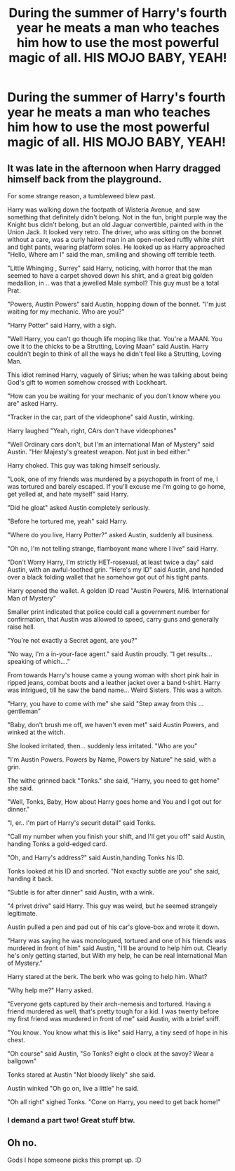 #+TITLE: During the summer of Harry's fourth year he meats a man who teaches him how to use the most powerful magic of all. HIS MOJO BABY, YEAH!

* During the summer of Harry's fourth year he meats a man who teaches him how to use the most powerful magic of all. HIS MOJO BABY, YEAH!
:PROPERTIES:
:Author: swayinit
:Score: 7
:DateUnix: 1585640168.0
:DateShort: 2020-Mar-31
:FlairText: Prompt
:END:

** It was late in the afternoon when Harry dragged himself back from the playground.

For some strange reason, a tumbleweed blew past.

Harry was walking down the footpath of Wisteria Avenue, and saw something that definitely didn't belong. Not in the fun, bright purple way the Knight bus didn't belong, but an old Jaguar convertible, painted with in the Union Jack. It looked very retro. The driver, who was sitting on the bonnet without a care, was a curly haired man in an open-necked ruffly white shirt and tight pants, wearing platform soles. He looked up as Harry approached "Hello, Where am I" said the man, smiling and showing off terrible teeth.

"Little Whinging , Surrey" said Harry, noticing, with horror that the man seemed to have a carpet shoved down his shirt, and a great big golden medallion, in .. was that a jewelled Male symbol? This guy must be a total Prat.

"Powers, Austin Powers" said Austin, hopping down of the bonnet. "I'm just waiting for my mechanic. Who are you?"

"Harry Potter" said Harry, with a sigh.

"Well Harry, you can't go though life moping like that. You're a MAAN. You owe it to the chicks to be a Strutting, Loving Maan" said Austin. Harry couldn't begin to think of all the ways he didn't feel like a Strutting, Loving Man.

This idiot remined Harry, vaguely of Sirius; when he was talking about being God's gift to women somehow crossed with Lockheart.

"How can you be waiting for your mechanic of you don't know where you are" asked Harry.

"Tracker in the car, part of the videophone" said Austin, winking.

Harry laughed "Yeah, right, CArs don't have videophones"

"Well Ordinary cars don't, but I'm an international Man of Mystery" said Austin. "Her Majesty's greatest weapon. Not just in bed either."

Harry choked. This guy was taking himself seriously.

"Look, one of my friends was murdered by a psychopath in front of me, I was tortured and barely escaped. If you'll excuse me I'm going to go home, get yelled at, and hate myself" said Harry.

"Did he gloat" asked Austin completely seriously.

"Before he tortured me, yeah" said Harry.

"Where do you live, Harry Potter?" asked Austin, suddenly all business.

"Oh no, I'm not telling strange, flamboyant mane where I live" said Harry.

"Don't Worry Harry, I'm strictly HET-rosexual, at least twice a day" said Austin, with an awful-toothed grin. "Here's my ID" said Austin, and handed over a black folding wallet that he somehow got out of his tight pants.

Harry opened the wallet. A golden ID read "Austin Powers, MI6. International Man of Mystery"

Smaller print indicated that police could call a government number for confirmation, that Austin was allowed to speed, carry guns and generally raise hell.

"You're not exactly a Secret agent, are you?"

"No way, I'm a in-your-face agent." said Austin proudly. "I get results...speaking of which...."

From towards Harry's house came a young woman with short pink hair in ripped jeans, combat boots and a leather jacket over a band t-shirt. Harry was intrigued, till he saw the band name... Weird Sisters. This was a witch.

"Harry, you have to come with me" she said "Step away from this ...gentleman"

"Baby, don't brush me off, we haven't even met" said Austin Powers, and winked at the witch.

She looked irritated, then... suddenly less irritated. "Who are you"

"I'm Austin Powers. Powers by Name, Powers by Nature" he said, with a grin.

The withc grinned back "Tonks." she said, "Harry, you need to get home" she said.

"Well, Tonks, Baby, How about Harry goes home and You and I got out for dinner."

"I, er.. I'm part of Harry's securit detail" said Tonks.

"Call my number when you finish your shift, and I'll get you off" said Austin, handing Tonks a gold-edged card.

"Oh, and Harry's address?" said Austin,handing Tonks his ID.

Tonks looked at his ID and snorted. "Not exactly subtle are you" she said, handing it back.

"Subtle is for after dinner" said Austin, with a wink.

"4 privet drive" said Harry. This guy was weird, but he seemed strangely legitimate.

Austin pulled a pen and pad out of his car's glove-box and wrote it down.

"Harry was saying he was monologued, tortured and one of his friends was murdered in front of him" said Austin, "I'll be around to help him out. Clearly he's only getting started, but With my help, he can be real International Man of Mystery."

Harry stared at the berk. The berk who was going to help him. What?

"Why help me?" Harry asked.

"Everyone gets captured by their arch-nemesis and tortured. Having a friend murdered as well, that's pretty tough for a kid. I was twenty before my first friend was murdered in front of me" said Austin, with a brief sniff.

"You know.. You know what this is like" said Harry, a tiny seed of hope in his chest.

"Oh course" said Austin, "So Tonks? eight o clock at the savoy? Wear a ballgown"

Tonks stared at Austin "Not bloody likely" she said.

Austin winked "Oh go on, live a little" he said.

"Oh all right" sighed Tonks. "Cone on Harry, you need to get back home!"
:PROPERTIES:
:Author: Excellent_Tubleweed
:Score: 5
:DateUnix: 1585651340.0
:DateShort: 2020-Mar-31
:END:

*** I demand a part two! Great stuff btw.
:PROPERTIES:
:Author: swayinit
:Score: 1
:DateUnix: 1585718344.0
:DateShort: 2020-Apr-01
:END:


** Oh no.

Gods I hope someone picks this prompt up. :D
:PROPERTIES:
:Author: Avalon1632
:Score: 1
:DateUnix: 1585644377.0
:DateShort: 2020-Mar-31
:END:
